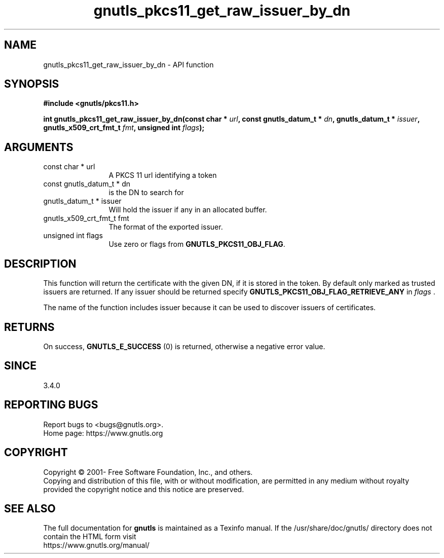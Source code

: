 .\" DO NOT MODIFY THIS FILE!  It was generated by gdoc.
.TH "gnutls_pkcs11_get_raw_issuer_by_dn" 3 "3.6.16" "gnutls" "gnutls"
.SH NAME
gnutls_pkcs11_get_raw_issuer_by_dn \- API function
.SH SYNOPSIS
.B #include <gnutls/pkcs11.h>
.sp
.BI "int gnutls_pkcs11_get_raw_issuer_by_dn(const char * " url ", const gnutls_datum_t * " dn ", gnutls_datum_t * " issuer ", gnutls_x509_crt_fmt_t " fmt ", unsigned int " flags ");"
.SH ARGUMENTS
.IP "const char * url" 12
A PKCS 11 url identifying a token
.IP "const gnutls_datum_t * dn" 12
is the DN to search for
.IP "gnutls_datum_t * issuer" 12
Will hold the issuer if any in an allocated buffer.
.IP "gnutls_x509_crt_fmt_t fmt" 12
The format of the exported issuer.
.IP "unsigned int flags" 12
Use zero or flags from \fBGNUTLS_PKCS11_OBJ_FLAG\fP.
.SH "DESCRIPTION"
This function will return the certificate with the given DN, if it
is stored in the token. By default only marked as trusted issuers
are returned. If any issuer should be returned specify
\fBGNUTLS_PKCS11_OBJ_FLAG_RETRIEVE_ANY\fP in  \fIflags\fP .

The name of the function includes issuer because it can
be used to discover issuers of certificates.
.SH "RETURNS"
On success, \fBGNUTLS_E_SUCCESS\fP (0) is returned, otherwise a
negative error value.
.SH "SINCE"
3.4.0
.SH "REPORTING BUGS"
Report bugs to <bugs@gnutls.org>.
.br
Home page: https://www.gnutls.org

.SH COPYRIGHT
Copyright \(co 2001- Free Software Foundation, Inc., and others.
.br
Copying and distribution of this file, with or without modification,
are permitted in any medium without royalty provided the copyright
notice and this notice are preserved.
.SH "SEE ALSO"
The full documentation for
.B gnutls
is maintained as a Texinfo manual.
If the /usr/share/doc/gnutls/
directory does not contain the HTML form visit
.B
.IP https://www.gnutls.org/manual/
.PP
